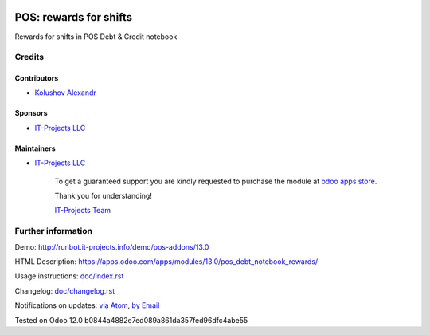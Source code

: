 .. image:: https://img.shields.io/badge/license-MIT-blue.svg
   :target: https://opensource.org/licenses/MIT
   :alt: License: MIT

=========================
 POS: rewards for shifts
=========================

Rewards for shifts in POS Debt & Credit notebook

Credits
=======

Contributors
------------
* `Kolushov Alexandr <https://it-projects.info/team/KolushovAlexandr>`__

Sponsors
--------
* `IT-Projects LLC <https://it-projects.info>`__

Maintainers
-----------
* `IT-Projects LLC <https://it-projects.info>`__

      To get a guaranteed support
      you are kindly requested to purchase the module
      at `odoo apps store <https://apps.odoo.com/apps/modules/13.0/pos_debt_notebook_rewards/>`__.

      Thank you for understanding!

      `IT-Projects Team <https://www.it-projects.info/team>`__

Further information
===================

Demo: http://runbot.it-projects.info/demo/pos-addons/13.0

HTML Description: https://apps.odoo.com/apps/modules/13.0/pos_debt_notebook_rewards/

Usage instructions: `<doc/index.rst>`_

Changelog: `<doc/changelog.rst>`_

Notifications on updates: `via Atom <https://github.com/it-projects-llc/pos-addons/commits/13.0/pos_debt_notebook_rewards.atom>`_, `by Email <https://blogtrottr.com/?subscribe=https://github.com/it-projects-llc/pos-addons/commits/13.0/pos_debt_notebook_rewards.atom>`_

Tested on Odoo 12.0 b0844a4882e7ed089a861da357fed96dfc4abe55
